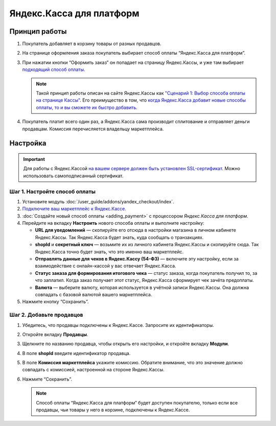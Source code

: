 *************************
Яндекс.Касса для платформ
*************************

Принцип работы
==============

#. Покупатель добавляет в корзину товары от разных продавцов.

#. На странице оформления заказа покупатель выбирает способ оплаты “Яндекс.Касса для платформ”.

#. При нажатии кнопки “Оформить заказ” он попадает на страницу Яндекс.Кассы, и уже там выбирает `подходящий способ оплаты <https://kassa.yandex.ru/help/payments/accept-methods.html>`_.

   .. fancybox:: /user_guide/addons/yandex_checkout/img/payment_yandex.png
       :alt: Способы оплаты Яндекса и поля для ввода данных банковской карты.

   .. note::
       Такой принцип работы описан на сайте Яндекс.Кассы как `"Сценарий 1: Выбор способа оплаты на странице Кассы" <https://kassa.yandex.ru/pay_by_yandex/#1>`_. Его преимущество в том, что `когда Яндекс.Касса добавит новые способы оплаты, то и вы сможете их быстро добавить <https://kassa.yandex.ru/help/payments/accept-methods.html#accept-methods__adding-new>`_.

#. Покупатель платит всего один раз, а Яндекс.Касса сама производит сплитование и отправляет деньги продавцам. Комиссия перечисляется владельцу маркетплейса.

Настройка
=========

.. important::
    Для работы с Яндекс.Кассой `на вашем сервере должен быть установлен SSL-сертификат <https://kassa.yandex.ru/tech/ssl.html>`_. Можно использовать самоподписанный сертификат.


Шаг 1. Настройте способ оплаты
------------------------------

#. Установите модуль :doc:`/user_guide/addons/yandex_checkout/index`.

#. `Подключите ваш маркетплейс к Яндекс.Кассе. <https://money.yandex.ru/joinups/?cms_name=cscart>`_

#. :doc:`Создайте новый cпособ оплаты <adding_payment>` с процессором *Яндекс.Касса для платформ*.

#. Перейдите на вкладку **Настроить** нового способа оплаты и выполните настройку:

   .. fancybox:: img/add_payment_method_yandex_for_marketplace.png
       :alt: Редактирование способа оплаты Яндекс.Касса для платформ.

   * **URL для уведомлений** — скопируйте его отсюда в настройки магазина в личном кабинете Яндекс.Кассы. Так Яндекс.Касса будет знать, куда сообщать о транзакциях.

   * **shopId** и **секретный ключ** — возьмите их из личного кабинета Яндекс.Кассы и скопируйте сюда. Так Яндекс.Касса точно будет знать, что это именно ваш маркетплейс.

   * **Отправлять данные для чеков в Яндекс.Кассу (54-ФЗ)** — включите эту настройку, если за взаимодействие с онлайн-кассой у вас отвечает Яндекс.Касса.

   * **Статус заказа для формирования итогового чека** — статус заказа, когда покупатель получил то, за что заплатил. Когда заказ получает этот статус, Яндекс.Касса сформирует чек зачёта предоплаты.

   * **Валюта** — выберите валюту, которая используется в учётной записи Яндекс.Кассы. Она должна совпадать с базовой валютой вашего маркетплейса.

#. Нажмите кнопку “Сохранить”.

Шаг 2. Добавьте продавцов
-------------------------

#. Убедитесь, что продавцы подключены к Яндекс.Кассе. Запросите их идентификаторы.

#. Откройте вкладку **Продавцы**.

#. Щелкните по названию продавца, чтобы открыть его настройки, и откройте вкладку **Модули**.

   .. fancybox:: img/add_new_vendor.png
       :alt: Ввод идентификатора и комиссии в настройках продавца.

#. В поле **shopId** введите идентификатор продавца.

#. В поле **Комиссия маркетплейса** укажите комиссию. Обратите внимание, что это значение должно совпадать с комиссией, настроенной на стороне Яндекс.Кассы.

#. Нажмите “Сохранить”.

   .. note::
       Способ оплаты “Яндекс.Касса для платформ” будет доступен покупателю, только если все продавцы, чьи товары у него в корзине, подключены к Яндекс.Кассе.